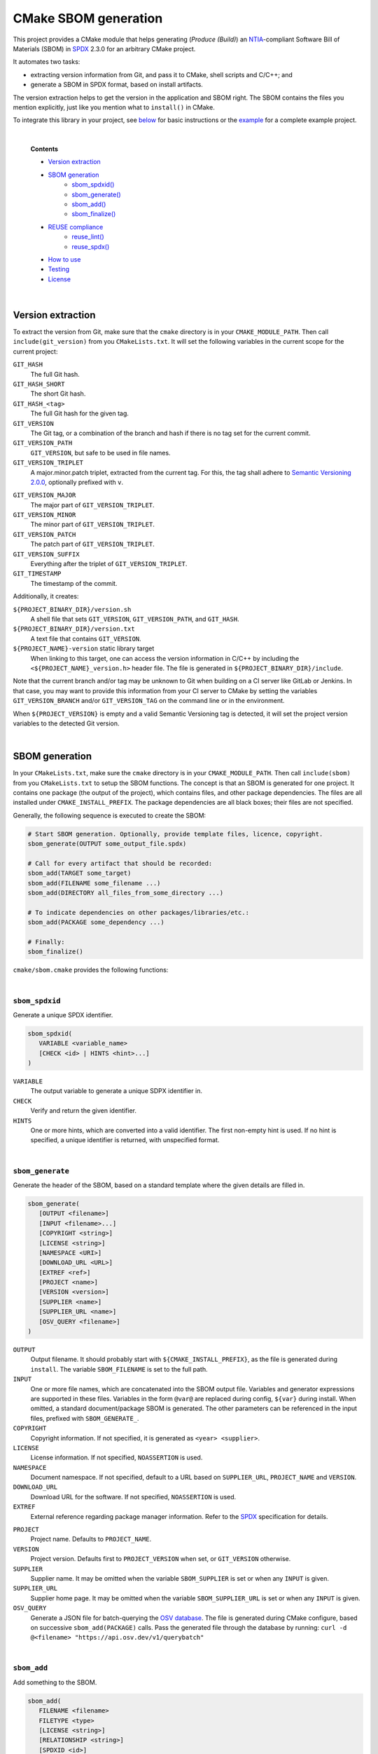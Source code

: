 ﻿

..
   SPDX-FileCopyrightText: 2023-2025 Jochem Rutgers
   
   SPDX-License-Identifier: CC-BY-4.0

CMake SBOM generation
=====================

This project provides a CMake module that helps generating (*Produce (Build)*) an `NTIA`_-compliant Software Bill of Materials (SBOM) in `SPDX`_ 2.3.0 for an arbitrary CMake project.

It automates two tasks:

- extracting version information from Git, and pass it to CMake, shell scripts and C/C++; and
- generate a SBOM in SPDX format, based on install artifacts.

The version extraction helps to get the version in the application and SBOM right.
The SBOM contains the files you mention explicitly, just like you mention what to ``install()`` in CMake.

To integrate this library in your project, see `below <sec_how_to_use_>`_ for basic instructions or the `example`_ for a complete example project.

.. _SPDX: https://spdx.github.io/spdx-spec/v2.3/
.. _NTIA: http://ntia.gov/SBOM
.. _example: https://github.com/DEMCON/cmake-sbom/tree/main/example



|  

   **Contents**

   - `Version extraction <sec_version_extraction_>`_
   - `SBOM generation <sec_sbom_generation_>`_
      - `sbom_spdxid() <sec_sbom_spdxid_>`_
      - `sbom_generate() <sec_sbom_generate_>`_
      - `sbom_add() <sec_sbom_add_>`_
      - `sbom_finalize() <sec_sbom_finalize_>`_
   - `REUSE compliance <sec_reuse_>`_
      - `reuse_lint() <sec_reuse_lint_>`_
      - `reuse_spdx() <sec_reuse_spdx_>`_
   - `How to use <sec_how_to_use_>`_
   - `Testing <sec_testing_>`_
   - `License <sec_license_>`_



.. _sec_version_extraction:

|  

Version extraction
------------------

To extract the version from Git, make sure that the ``cmake`` directory is in your ``CMAKE_MODULE_PATH``.
Then call ``include(git_version)`` from you ``CMakeLists.txt``.
It will set the following variables in the current scope for the current project:

``GIT_HASH``
   The full Git hash.

``GIT_HASH_SHORT``
   The short Git hash.

``GIT_HASH_<tag>``
   The full Git hash for the given tag.

``GIT_VERSION``
   The Git tag, or a combination of the branch and hash if there is no tag set for the current commit.

``GIT_VERSION_PATH``
   ``GIT_VERSION``, but safe to be used in file names.

``GIT_VERSION_TRIPLET``
   A major.minor.patch triplet, extracted from the current tag.
   For this, the tag shall adhere to `Semantic Versioning 2.0.0 <semver_>`_, optionally prefixed with ``v``.

.. _semver: https://semver.org/

``GIT_VERSION_MAJOR``
   The major part of ``GIT_VERSION_TRIPLET``.

``GIT_VERSION_MINOR``
   The minor part of ``GIT_VERSION_TRIPLET``.

``GIT_VERSION_PATCH``
   The patch part of ``GIT_VERSION_TRIPLET``.

``GIT_VERSION_SUFFIX``
   Everything after the triplet of ``GIT_VERSION_TRIPLET``.

``GIT_TIMESTAMP``
   The timestamp of the commit.

Additionally, it creates:

``${PROJECT_BINARY_DIR}/version.sh``
   A shell file that sets ``GIT_VERSION``, ``GIT_VERSION_PATH``, and ``GIT_HASH``.

``${PROJECT_BINARY_DIR}/version.txt``
   A text file that contains ``GIT_VERSION``.

``${PROJECT_NAME}-version`` static library target
   When linking to this target, one can access the version information in C/C++ by including the ``<${PROJECT_NAME}_version.h>`` header file.
   The file is generated in ``${PROJECT_BINARY_DIR}/include``.

Note that the current branch and/or tag may be unknown to Git when building on a CI server like GitLab or Jenkins.
In that case, you may want to provide this information from your CI server to CMake by setting the variables ``GIT_VERSION_BRANCH`` and/or ``GIT_VERSION_TAG`` on the command line or in the environment.

When ``${PROJECT_VERSION}`` is empty and a valid Semantic Versioning tag is detected, it will set the project version variables to the detected Git version.



.. _sec_sbom_generation:

|  

SBOM generation
---------------

In your ``CMakeLists.txt``, make sure the ``cmake`` directory is in your ``CMAKE_MODULE_PATH``.
Then call ``include(sbom)`` from you ``CMakeLists.txt`` to setup the SBOM functions.
The concept is that an SBOM is generated for one project.
It contains one package (the output of the project), which contains files, and other package dependencies.
The files are all installed under ``CMAKE_INSTALL_PREFIX``.
The package dependencies are all black boxes; their files are not specified.

Generally, the following sequence is executed to create the SBOM:

.. code:: cmake
   
   # Start SBOM generation. Optionally, provide template files, licence, copyright.
   sbom_generate(OUTPUT some_output_file.spdx)
   
   # Call for every artifact that should be recorded:
   sbom_add(TARGET some_target)
   sbom_add(FILENAME some_filename ...)
   sbom_add(DIRECTORY all_files_from_some_directory ...)
   
   # To indicate dependencies on other packages/libraries/etc.:
   sbom_add(PACKAGE some_dependency ...)
   
   # Finally:
   sbom_finalize()

``cmake/sbom.cmake`` provides the following functions:



.. _sec_sbom_spdxid:

|  

``sbom_spdxid``
```````````````

Generate a unique SPDX identifier.

.. code:: cmake
   
   sbom_spdxid(
      VARIABLE <variable_name>
      [CHECK <id> | HINTS <hint>...]
   )

``VARIABLE``
   The output variable to generate a unique SDPX identifier in.

``CHECK``
   Verify and return the given identifier.

``HINTS``
   One or more hints, which are converted into a valid identifier.
   The first non-empty hint is used.
   If no hint is specified, a unique identifier is returned, with unspecified format.



.. _sec_sbom_generate:

|  

``sbom_generate``
`````````````````

Generate the header of the SBOM, based on a standard template where the given details are filled in.

.. code:: cmake
   
   sbom_generate(
      [OUTPUT <filename>]
      [INPUT <filename>...]
      [COPYRIGHT <string>]
      [LICENSE <string>]
      [NAMESPACE <URI>]
      [DOWNLOAD_URL <URL>]
      [EXTREF <ref>]
      [PROJECT <name>]
      [VERSION <version>]
      [SUPPLIER <name>]
      [SUPPLIER_URL <name>]
      [OSV_QUERY <filename>]
   )

``OUTPUT``
   Output filename.
   It should probably start with ``${CMAKE_INSTALL_PREFIX}``, as the file is generated during ``install``.
   The variable ``SBOM_FILENAME`` is set to the full path.

``INPUT``
   One or more file names, which are concatenated into the SBOM output file.
   Variables and generator expressions are supported in these files.
   Variables in the form ``@var@`` are replaced during config, ``${var}`` during install.
   When omitted, a standard document/package SBOM is generated.
   The other parameters can be referenced in the input files, prefixed with ``SBOM_GENERATE_``.

``COPYRIGHT``
   Copyright information.
   If not specified, it is generated as ``<year> <supplier>``.

``LICENSE``
   License information.
   If not specified, ``NOASSERTION`` is used.

``NAMESPACE``
   Document namespace.
   If not specified, default to a URL based on ``SUPPLIER_URL``, ``PROJECT_NAME`` and ``VERSION``.

``DOWNLOAD_URL``
   Download URL for the software.
   If not specified, ``NOASSERTION`` is used.

``EXTREF``
   External reference regarding package manager information.
   Refer to the `SPDX <SPDX_extref_>`_ specification for details.

.. _SPDX_extref: https://spdx.github.io/spdx-spec/v2.3/package-information/#721-external-reference-field

``PROJECT``
   Project name.
   Defaults to ``PROJECT_NAME``.

``VERSION``
   Project version.
   Defaults first to ``PROJECT_VERSION`` when set, or ``GIT_VERSION`` otherwise.

``SUPPLIER``
   Supplier name.
   It may be omitted when the variable ``SBOM_SUPPLIER`` is set or when any ``INPUT`` is given.

``SUPPLIER_URL``
   Supplier home page.
   It may be omitted when the variable ``SBOM_SUPPLIER_URL`` is set or when any ``INPUT`` is given.

``OSV_QUERY``
   Generate a JSON file for batch-querying the `OSV database <osv_>`_.
   The file is generated during CMake configure, based on successive ``sbom_add(PACKAGE)`` calls.
   Pass the generated file through the database by running:
   ``curl -d @<filename> "https://api.osv.dev/v1/querybatch"``

.. _osv: https://osv.dev/



.. _sec_sbom_add:

|  

``sbom_add``
````````````

Add something to the SBOM.

.. code:: cmake
   
   sbom_add(
      FILENAME <filename>
      FILETYPE <type>
      [LICENSE <string>]
      [RELATIONSHIP <string>]
      [SPDXID <id>]
   )

``FILENAME``
   The file to add.
   It should be a relative path from ``CMAKE_INSTALL_PREFIX``.
   Generator expressions are allowed.

``FILETYPE``
   The SPDX File Type.
   Refer to the `SPDX specification <SPDX_filetype_>`_.

.. _SPDX_filetype: https://spdx.github.io/spdx-spec/v2.3/file-information/#83-file-type-field

``LICENSE``
   License of the file.
   Defaults to ``NOASSERTION`` when not specified.

``RELATIONSHIP``
   A relationship definition related to this file.
   The string ``@SBOM_LAST_SPDXID@`` will be replaced by the SPDXID that is used for this SBOM item.
   Refer to the `SPDX specification <SPDX_rel_>`_.

.. _SPDX_rel: https://spdx.github.io/spdx-spec/v2.3/relationships-between-SPDX-elements/

``SPDXID``
   The ID to use for identifier generation.
   By default, generate a new one.
   Whether or not this is specified, the variable ``SBOM_LAST_SPDXID`` is set to just generated/used SPDXID, which could be used for later relationship definitions.

.. code:: cmake

   sbom_add(
      DIRECTORY <path>
      FILETYPE <type>
      [LICENSE <string>]
      [RELATIONSHIP <string>]
   )

``DIRECTORY``
   A path to the directory, relative to ``CMAKE_INSTALL_PREFIX``, for which all files are to be added to the SBOM recursively.
   Generator expressions are supported.

``LICENSE``
   License of the files in the directory.
   Defaults to ``NOASSERTION`` when not specified.

.. code:: cmake
   
   sbom_add(
      TARGET <target>
      [LICENSE <string>]
      [RELATIONSHIP <string>]
      [SPDXID <id>]
   )

``TARGET``
   The CMake target to add.
   It is assumed that the target is installed under its default location, such as ``CMAKE_INSTALL_BINDIR`` and friends.

``LICENSE``
   License of the target.
   Defaults to ``NOASSERTION`` when not specified.

.. code:: cmake

   sbom_add(
      PACKAGE <name>
      [DOWNLOAD_LOCATION <URL>]
      [EXTREF <ref>...]
      [LICENSE <string>]
      [RELATIONSHIP <string>]
      [SPDXID <id>]
      [SUPPLIER <name>]
      [COPYRIGHT <copyright>]
      [VERSION <version>]
      [COMMIT <commit>]
   )

``PACKAGE``
   A package to be added to the SBOM.
   The name is something that is identifiable by standard tools, so use the name that is given by the author or package manager.
   The package files are not analyzed further; it is assumed that this package is a dependency of the project.

``DOWNLOAD_LOCATION``
   Package download location.
   The URL may be used by tools to identify the package.

``EXTREF``
   External references, such as security or package manager information.
   Refer to the `SPDX <SPDX_extref_>`_ specification for details.

``LICENSE``
   License of the package.
   Defaults to ``NOASSERTION`` when not specified.

``SUPPLIER``
   Package supplier, which can be ``Person: name (email)``, or ``Organization: name (email)``.

``COPYRIGHT``
   Copyright information of the package.
   Defaults to ``NOASSERTION`` when not specified.

``VERSION``
   Version of the package.

``COMMIT``
   Git commit hash.

.. code:: cmake

   sbom_add(
      EXTERNAL <id>
      FILENAME <path>
      [RENAME <filename>]
      [RELATIONSHIP <string>]
      [SPDXID <id>]
   )

``EXTERNAL``
   The SDPX identifier of a package in an external file.

``FILENAME``
   Reference to another SDPX file as External document reference.
   Then, depend on the package named in that document.
   The external SDPX file is copied next to the SBOM.
   Generator expressions are supported.

``RENAME``
   Rename the external document to the given filename, without directories.

``SPDXID``
   The identifier of the external document, which is used as prefix for the package identifier.
   Defaults to a unique identifier.
   The package identifier is added automatically.
   The variable ``SBOM_LAST_SPDXID`` is set to the used identifier.

.. code:: cmake
   
   sbom_add(
      LICENSE LicenseRef-<string>
      [NAME <string>]
      [FILE <path> | TEXT <string>]
   )

``LICENSE``
   The ``LicenseRef-...`` identifier.

``NAME``
   The license name.
   Defaults to ``NOASSERTION`` when not specified.

``FILE``
   The license file.
   It defaults to ``${PROJECT_SOURCE_DIR}/LICENSES/<LICENSE>``.

``TEXT``
   The license text.
   It defaults to the contents of ``FILE``.



.. _sec_sbom_finalize:

|  

``sbom_finalize``
`````````````````

Finalize the SBOM and verify its contents and/or format.

.. code:: cmake

   sbom_finalize(
      [NO_VERIFY | VERIFY]
   )
   
   sbom_finalize(
      GRAPH <filename>
   )

``NO_VERIFY``
   Do not run the verification against the generated SBOM.
   By default, verification is only performed when python3 is found with the appropriate packages.

``VERIFY``
   Always run the verification against the generated SBOM.
   Make sure to install ``dist/common/requirements.txt`` in your python environment first.

``GRAPH``
   Generate a dependency graph of the SBOM.
   This implies ``VERIFY``.
   It requires ``spdx-tools[graph_generation]`` python package to be installed first.



.. _sec_reuse:

|  

REUSE
-----

This section lists a few functions that help with `REUSE`_ compliance of your repository.

.. _sec_reuse_lint:

|  

``reuse_lint``
``````````````

Perform checking for `REUSE`_ compliance of the project repository source files.

.. code:: cmake
   
   reuse_lint(
      [TARGET <target>]
      [CONFIG] [ALL]
   )

``TARGET``
   Target name to run the linter.
   Defaults to ``${PROJECT_NAME}-reuse-lint`` when omitted.

``CONFIG``
   Run the linting during CMake configure instead of during build.
   When this flag is set, the target is still created too.

``ALL``
   Add a dependency from ``all`` to the ``TARGET``.



.. _sec_reuse_spdx:

|  

``reuse_spdx``
``````````````

Export an SPDX file based on the source code of the project with copyright and license information.

.. code:: cmake

   reuse_spdx(
      [TARGET <target>]
      [OUTPUT <file>]
   )

``TARGET``
   Target name that executes the exporter.
   Defaults to ``${PROJECT_NAME}-reuse-spdx``.

``OUTPUT``
   The output SPDX file.



.. _sec_how_to_use:

|  

How to use
----------

To use this library, perform the following steps:

1. Put this repository somewhere on your system (e.g., make it a Git submodule in your project).
2. Add the ``cmake`` directory to your ``CMAKE_MODULE_PATH``.
   For example, add to your ``CMakeLists.txt``:

   .. code:: cmake

      list(APPEND CMAKE_MODULE_PATH "path/to/cmake-sbom/cmake")

3. Optional: when you want to verify the generated SBOM for `NTIA`_ compliance, install ``dist/common/requirements.txt`` in your Python (virtual) environment:

   .. code:: bash

      $ python3 -m pip install -r path/to/cmake-sbom/dist/common/requirements.txt

4. Optional: in your top-level ``CMakeLists.txt``, determine the version of your software, by either:

   - pass a ``VERSION`` to your ``project(...)``; or
   - call ``include(git_version)`` after ``project(...)`` but before ``include(sbom)`` (see below).

5. In your top-level ``CMakeLists.txt``, somewhere after ``project(...)``, prepare the SBOM:

   .. code:: cmake

      include(sbom)
      sbom_generate(SUPPLIER you SUPPLIER_URL https://some.where)
      # Add sbom_add() ...
      sbom_finalize()

6. Build *and install* your project, such as:

   .. code:: bash

      mkdir build
      cd build
      cmake ..
      cmake --build . --target all
      cmake --build . --target install

   The SBOM will by default be generated in your ``CMAKE_INSTALL_PREFIX`` directory (see also CMake output).



.. _sec_testing:

|  

Testing
-------

For testing purposes, go to ``dist/<your_platform>``, run ``bootstrap`` to install system dependencies, and then run ``build`` to build the example and all tests.
Running the bootstrap and building is not required when you only want to use this library in your project, as discussed `above <sec_how_to_use_>`_.



.. _sec_license:

|  

License
-------

Most of the code in this repository is licensed under MIT.
This project complies to `REUSE`_.

.. _REUSE: https://reuse.software/
